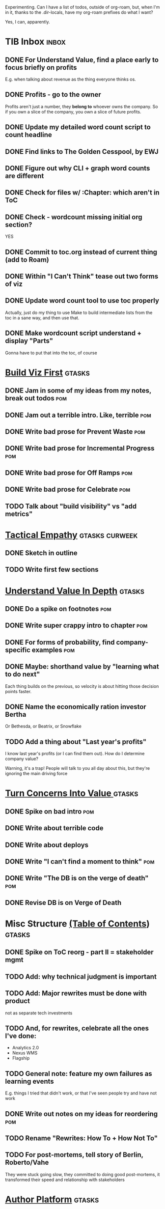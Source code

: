 Experimenting. Can I have a list of todos, outside of org-roam, but, when I'm in it, thanks to the .dir-locals, have my org-roam prefixes do what I want?

Yes, I can, apparently.

* TIB Inbox                                       :inbox:
** DONE For Understand Value, find a place early to focus briefly on profits
CLOSED: [2025-06-09 Mon 13:02]
E.g. when talking about revenue as the thing everyone thinks os.
** DONE Profits - go to the owner
CLOSED: [2025-06-09 Mon 13:02]
Profits aren't just a number, they *belong to* whoever owns the company. So if you own a slice of the company, you own a slice of future profits.
** DONE Update my detailed word count script to count headline
CLOSED: [2025-06-12 Thu 11:04]
** DONE Find links to The Golden Cesspool, by EWJ
CLOSED: [2025-06-10 Tue 11:54]
** DONE Figure out why CLI + graph word counts are different
CLOSED: [2025-06-11 Wed 17:27]
** DONE Check for files w/ :Chapter: which aren't in ToC
CLOSED: [2025-06-11 Wed 17:27]
** DONE Check - wordcount missing initial org section?
CLOSED: [2025-06-11 Wed 17:27]
YES
** DONE Commit to toc.org instead of current thing (add to Roam)
CLOSED: [2025-06-15 Sun 08:49]
** DONE Within "I Can't Think" tease out two forms of viz
CLOSED: [2025-06-15 Sun 08:49]
** DONE Update word count tool to use toc properly
CLOSED: [2025-06-15 Sun 14:31]
Actually, just do my thing to use Make to build intermediate lists from the toc in a sane way, and then use that.
** DONE Make wordcount script understand + display "Parts"
CLOSED: [2025-06-15 Sun 19:21]
Gonna have to put that into the toc, of course

* [[id:BB09F432-DEEB-4129-8F88-D23C86E8CEBB][Build Viz First]]                                 :gtasks:
** DONE Jam in some of my ideas from my notes, break out todos :pom:
CLOSED: [2025-06-07 Sat 09:35]
** DONE Jam out a terrible intro. Like, terrible  :pom:
CLOSED: [2025-06-07 Sat 11:10]
** DONE Write bad prose for Prevent Waste         :pom:
CLOSED: [2025-06-08 Sun 09:25]
** DONE Write bad prose for Incremental Progress  :pom:
CLOSED: [2025-06-08 Sun 09:35]
** DONE Write bad prose for Off Ramps             :pom:
CLOSED: [2025-06-08 Sun 09:58]
** DONE Write bad prose for Celebrate             :pom:
CLOSED: [2025-06-08 Sun 09:58]
** TODO Talk about "build visibility" vs "add metrics"
* [[id:4FEA3BD5-8E85-4BB6-8F59-15FDE4F38572][Tactical Empathy]]                                :gtasks:curweek:
** DONE Sketch in outline
CLOSED: [2025-06-16 Mon 09:28]
** TODO Write first few sections
* [[id:D3158CC2-8A69-4097-B9ED-ED6BD855A7AD][Understand Value In Depth]]                       :gtasks:
** DONE Do a spike on footnotes                   :pom:
CLOSED: [2025-06-05 Thu 08:44]
** DONE Write super crappy intro to chapter       :pom:
CLOSED: [2025-06-02 Mon 13:13]
** DONE For forms of probability, find company-specific examples :pom:
CLOSED: [2025-06-03 Tue 14:58]
** DONE Maybe: shorthand value by "learning what to do next"
CLOSED: [2025-06-04 Wed 13:01]
Each thing builds on the previous, so velocity is about hitting those decision points faster.
** DONE Name the economically ration investor Bertha
CLOSED: [2025-06-04 Wed 13:01]
Or Bethesda, or Beatrix, or Snowflake
** TODO Add a thing about "Last year's profits"
I know last year's profits (or I can find them out). How do I determine company value?

Warning, it's a trap! People will talk to you all day about this, but they're ignoring the main driving force
* [[id:2EC03879-2A23-4546-BCB8-E9A464665A03][Turn Concerns Into Value ]]                       :gtasks:
** DONE Spike on bad intro                        :pom:
CLOSED: [2025-06-13 Fri 11:05]
** DONE Write about terrible code
CLOSED: [2025-06-13 Fri 11:06]
** DONE Write about deploys
CLOSED: [2025-06-14 Sat 10:23]
** DONE Write "I can't find a moment to think"    :pom:
CLOSED: [2025-06-14 Sat 17:41]
** DONE Write "The DB is on the verge of death"   :pom:
CLOSED: [2025-06-15 Sun 11:05]
** DONE Revise DB is on Verge of Death
CLOSED: [2025-06-16 Mon 08:51]
* Misc Structure [[id:B4926308-39DD-471B-8E71-5FFF7546D6E3][(Table of Contents]])              :gtasks:
** DONE Spike on ToC reorg - part II = stakeholder mgmt
CLOSED: [2025-06-16 Mon 09:25]
** TODO Add: why technical judgment is important
** TODO Add: Major rewrites *must* be done with product
not as separate tech investments
** TODO And, for rewrites, celebrate all the ones I've done:
 - Analytics 2.0
 - Nexus WMS
 - Flagship
** TODO General note: feature my own failures as learning events
E.g. things I tried that didn't work, or that I've seen people try and have not work
** DONE Write out notes on my ideas for reordering :pom:
CLOSED: [2025-06-07 Sat 09:32]
** TODO Rename "Rewrites: How To + How *Not* To"
** TODO For post-mortems, tell story of Berlin, Roberto/Vahe
They were stuck going slow, they committed to doing good post-mortems, it transformed their speed and relationship with stakeholders
* [[id:17305FA7-A43F-40C9-9309-0EF3577C70D0][Author Platform]]                                 :gtasks:
** DONE Post to LinkedIn once Substack is live
CLOSED: [2025-06-12 Thu 12:06]
** DONE Put my email address on my Substack
CLOSED: [2025-06-11 Wed 17:06]
** TODO Make new email address, put on Substack
** DONE Draft a post to LinkedIn
CLOSED: [2025-06-11 Wed 17:06]
Announce I'm working on a book, will post here sometimes, but please go join my new newsletter/Substack if you're interested for more (and/or might like to be a beta reader for a eection).
** TODO Build some basic habit + tooling around it
E.g. post 3-5 times/week, set up some org file that has the postings collected, and some script that uploads them for me. So it's just feeding a hopper, nothing I keep on my day-to-day todo list
** TODO Ping Winston -- connect + learn how he build a personal platform
Esp how he uses LI
* [[id:E0ADBF07-90B8-4C37-81C0-96A428020F5E][Substack]]                                        :gtasks:
** TODO Post to LinkedIn, once                    :curweek:
** TODO Check w/ EWJ after posts go out           :curweek:
** DONE Draft 1-2 next posts, prep
CLOSED: [2025-06-12 Thu 12:42]
 - Tech Investments definition
 - Edmund's post on golden cesspool
** TODO Research tools to auto-post (to LI + Substack)
So that I can queue things up and have them just go. Don't stay tied.
** DONE Draft a test post on my substack
CLOSED: [2025-06-09 Mon 13:11]
** DONE Send my first post, check if Al got it
CLOSED: [2025-06-11 Wed 17:06]
** DONE Understand diff between Substack notes and posts
CLOSED: [2025-06-12 Thu 11:16]
* [[id:E7DB3CD4-9B7B-425B-BF07-E2607DDD6670][Forms Value/Viz]]                                 :gtasks:
** DONE Write 1-2 genuineely terrible             :pom:
CLOSED: [2025-06-10 Tue 09:53]
So I can make better tomorrow
** DONE Enable Upcoming Product Improvements      :pom:
CLOSED: [2025-06-10 Tue 11:46]
** DONE Move my resilience examples later         :pom:
CLOSED: [2025-06-12 Thu 08:41]
** DONE Develop new example more purely operational :pom:
CLOSED: [2025-06-12 Thu 09:42]
E.g. supporting BI team, or account setup
** DONE Add visibility for steady ops work        :pom:
CLOSED: [2025-06-12 Thu 09:42]
** DONE Finish Reduce Steady-State Maintenance Work :pom:
CLOSED: [2025-06-12 Thu 09:42]
** DONE First draft Reduce Interruptive Maintenance Work
CLOSED: [2025-06-12 Thu 19:28]
** Ensure Many Customers Can Use System At Once
Akad & Scale
** Ensure Big Customers Can Use System In Big Ways
** Enable Parallel Development Across Multiple Teams
** Reduce Risk of Losing Data
** Reduce Frequency of Outages
** Reduce Duration of Outages
** Reduce Risk of Security Breaches
** Reduce Costs Of Serving Customers (But, See: Drunk, Lamppost)

** DONE Write 1-2 genuineely terrible             :pom:
CLOSED: [2025-06-10 Tue 09:53]
So I can make better tomorrow
** TODO Add Game Days as Big viz for reduce duration of outages
* [[id:93FF0A9B-F54E-49D5-8154-640BBAE08D4D][Beta Readers]]                                    :gtasks:
** TODO Write Robfitz re: pipeline beta reading   :curweek:
** TODO Get footnotes to number by chapter
** TODO Add --toc to the pandoc, can I get a ToC in helpthisbook?
** TODO For that toc, set --toc-depth=2, I think
** TODO Draft email to send to potential beta readers
** TODO Set reward: can share w/ EWJ once I finish... something
** DONE Review WUB re: beta readers + partial book
CLOSED: [2025-06-16 Mon 09:26]
** DONE Get the markdown formatting info on my laptop
CLOSED: [2025-06-07 Sat 08:01]
** DONE Experiment with org-org-export-to-md
CLOSED: [2025-06-07 Sat 08:18]
** DONE Write python script to convert toc.org to file list
CLOSED: [2025-06-07 Sat 14:11]
Ask aidermacs to factor it out of existing code
** DONE Makefile: regen chapter file list when toc changes
CLOSED: [2025-06-07 Sat 14:15]
** DONE Write script to build full Markdown of book
CLOSED: [2025-06-07 Sat 15:06]
By feeding chapter files in order to my org-to-md.sh script, concatenating output
** DONE Add Makefile target for full Markdown
CLOSED: [2025-06-07 Sat 15:06]
** DONE Fix footnotes
CLOSED: [2025-06-07 Sat 15:38]

https://stackoverflow.com/questions/25579868/how-to-add-footnotes-to-github-flavoured-markdown

Try out https://github.com/larstvei/ox-gfm?tab=readme-ov-file
** DONE Fix Footnotes again
CLOSED: [2025-06-08 Sun 08:25]
ox-gfm is just rendering them in HTML, not as actual GFM.
* [[id:47FF75F6-17DB-4E36-950D-F7CFAFA950EA][Intro Chapter]]                                   :gtasks:
** DONE Finish first draft of Intro chapter
CLOSED: [2025-05-28 Wed 16:14]
** DONE Try wedging in the visibility as fundamental hack
CLOSED: [2025-05-29 Thu 11:30]
** DONE Also add the idea of making it a cyclical thing that you lever up
CLOSED: [2025-05-29 Thu 11:30]
** DONE Adjust the two problems w/ Tech Debt to be about the conversations
CLOSED: [2025-05-30 Fri 09:11]
It leads to the wrong conversations, for two reasons.

And this is all about the conversations you're going to have.

The first conversation is with your engineers.

The second conversation is with your stakeholders.
** DONE Revise convo w/ Stakeholders to focus more on visibility
CLOSED: [2025-05-30 Fri 18:32]
Move moral to a footnote?
** DONE For the deploy story, have the engineers tell the story at all hands
CLOSED: [2025-05-30 Fri 18:32]
And the non-technical CEO glowing with pride or clapping enthusiastically, so I'm showing the act of storytelling by the engineers
** DONE Spike on final thing to wrap it up
CLOSED: [2025-05-30 Fri 18:32]
** DONE Spike on moving why/why ahead of examples
CLOSED: [2025-05-30 Fri 18:32]
** DONE Spike on moving what if/what if earlier?
CLOSED: [2025-05-30 Fri 18:32]
Before the story/example
** TODO For intro, add flourishes of the chaos, multiple stakeholders, etc
** TODO Add chapter on What If My Company Fired All The PM'S?
** TODO For "Y No Tech Debt" add: tech debt suggests you can "finish"
There is an amount of debt, once it's gone, you're living clean.

This is not true for technical investments.
* [[id:49435FCD-0590-44DE-8FC7-585E7BCC8BB2][Tooling]]                                         :gtasks:
** TODO Ask Genie to do trailing 7/14/28? days word count pace? :curweek:
** TODO Genie: split chapter count into two options :curweek:
then show them side by side

As in, use screen or something to see both at once, get my watch script running again.
** TODO Make CLI wordcount tool take a column width option :curweek:
So I can either run full screen or within 80 columns
** TODO Make scripts take titles from #+title, not the first headline :curweek:
** DONE Have Makefile hold intermediate targets   :curweek:
CLOSED: [2025-06-16 Mon 09:27]
** DONE Within tib-todos, add todo at top of list
CLOSED: [2025-06-12 Thu 15:42]
May have to do the same for inbox + headers, unless I move TIB Inbox to a separate file.
** DONE Write python to render outline w/ wordcounts
CLOSED: [2025-06-04 Wed 08:03]
Strip comments, etc

And also on something to watch the directory for changes, re-run that and auto-update a webpage.

I've got failing tests in Step 6, go back to those.
** DONE Spike on: how to do footnotes in org      :pom:
CLOSED: [2025-06-04 Wed 15:10]
** DONE Make the word count tool handle initial chapter text :pom:
CLOSED: [2025-06-11 Wed 17:15]
** DONE Add titles for the chapters that don't have them
CLOSED: [2025-06-11 Wed 07:11]
** TODO Throw away some of my python code? Replace w/ sed/awk?
** TODO For pandoc export, consider pre-processing to extract chapter text
So then I can use a single method for all of full book word counts, chapter word counts and HelpThisBook version rendering.
** TODO Look for missing Chapter filetags in scripts
Because now my wordcount history stuff is sensitive to those being missing.
** TODO Create a new chapter template or abbrev?
** DONE For teminal UI word counts, add basic horizontal bars
CLOSED: [2025-06-16 Mon 09:27]
** DONE Update gnuplot script to determine date range from file? :pom:
CLOSED: [2025-06-11 Wed 17:25]
** DONE Align capture template + agenda keys for TIB
CLOSED: [2025-06-12 Thu 11:14]
* [[id:D901A4C9-885B-4F42-8B8D-3595616857E8][The Value of Knowing What To Do Next]]            :gtasks:
** TODO For "making 3x more decisions" bring to life "implicit decisions"
E.g. the decision to keep coding against the newest version of a library. Or the decision to base the product on a data source that you've been assured is present in reality. Or the decision to build your feature around a run-time call to an API you believe you'll have valid credentials for, at the moment of the call.
** TODO Def: talk about sequence of decisions
** TODO Maybe: put Accelerate in here?
** TODO Finish the Pinch Test story
* [[id:49E66E86-CE83-447E-87C2-3BFF3D8FE42E][Teach/Coach]]                                     :gtasks:
** DONE Write template w/ offer to teach Part II
CLOSED: [2025-05-27 Tue 08:21]
** DONE Refine/sort list of people I could reach out to
CLOSED: [2025-05-27 Tue 08:26]
** DONE Draft email to Bennett (re Dani)
CLOSED: [2025-05-30 Fri 08:31]
** DONE Reach out to 1 person for [[id:49E66E86-CE83-447E-87C2-3BFF3D8FE42E][Teaching/Helping]]
CLOSED: [2025-05-30 Fri 12:32]

** TODO Draft note to TD looking for coaching/helping targets
** TODO Write template asking for connections to coach
** TODO Do a timeboxed skim through LinkedIn contacts for Part 2 coaching
Can I just export my list of contacts
** DONE Ping Dani (using number from Craig)       :pom:
CLOSED: [2025-06-04 Wed 12:34]
** DONE Write up notes from Satoe convo           :pom:
CLOSED: [2025-06-05 Thu 14:09]
** DONE Satoe - milestones, not tech investment.  :pom:
CLOSED: [2025-06-07 Sat 11:52]
 - Stakeholder (Stephanie) - meet regularly, want to offer her meaningful decisions
 - Team/Self - dig into Eligibility Engine, add tests, determine boundaries, map the code
 - You shouldn't be making time for "strategy", we've done that. You should be making time for milestones
* [[id:71B164B6-0AB2-4FDE-B51E-71870F553C67][The TI Cycle]]                                    :gtasks:
** DONE Rough draft of the overall cycle
CLOSED: [2025-06-01 Sun 08:51]
** DONE Wedge in my example of that without reading it
CLOSED: [2025-06-01 Sun 08:51]
** DONE Revise/improve The Ti Cycle
CLOSED: [2025-06-02 Mon 11:23]
* [[id:03D1870C-E583-4D5C-9589-5E0799793D48][Incremental Opts]]                                :gtasks:
** TODO Terrible first draft                      :curweek:
** TODO Add subsection on Off Ramps to Develop in Increments
* Future Books
** TODO Collect ideas for book 2 about inteviewing + hiring
"That Was Fun!" - How to interview so that great people can't wait to say yes

In [[id:77C90CB8-9DA8-48D7-B534-2C448F34D489][Blog Topics]] I have a reasonable start on a ToC (still need a scope which reflects both eng + product but has some narrowness)
** TODO Add Book Idea: "How to Increase Your Scope"
Aka, how to get promoted, aka, how to figure out your bosses' probelms and help solved them
** TODO Build out from Milestones doc? It's kinda great

